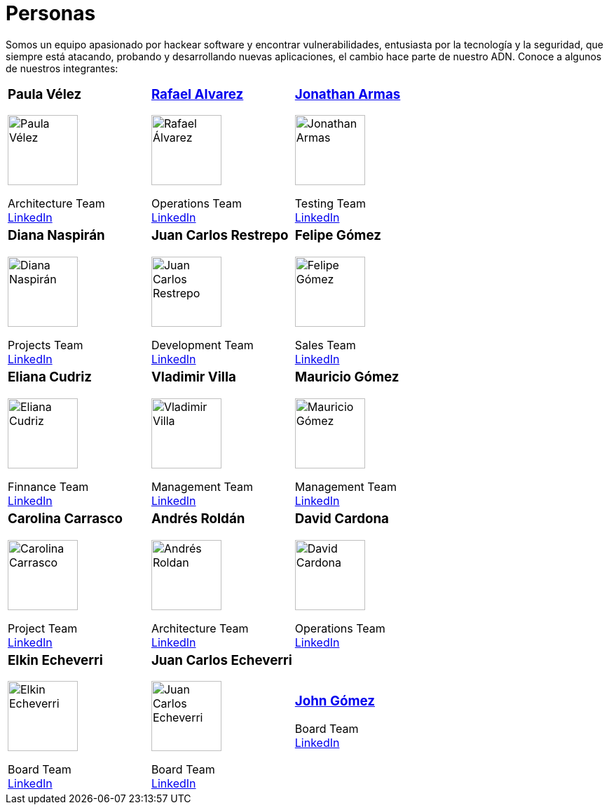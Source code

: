 :slug: personas/
:description: Fluid Attacks es una compañía dedicada al ethical hacking, las pruebas de intrusión y la detección de vulnerabilidades en aplicaciones con más de 18 años de experiencia. La siguiente página tiene como propósito presentar a los miembros que conforman el equipo de trabajo de Fluid Attacks.
:keywords: Fluid Attacks, Equipo, Trabajo, Personas, Perfil, Experiencia
:translate: people/

= Personas

Somos un equipo apasionado por hackear software y encontrar vulnerabilidades,
entusiasta por la tecnología y la seguridad,
que siempre está atacando, probando y desarrollando nuevas aplicaciones,
el cambio hace parte de nuestro ADN.
Conoce a algunos de nuestros integrantes:

[role= "tb-ppl"]
[cols=3]
|===

a|=== Paula Vélez
image::pvelez.png[alt="Paula Vélez", width=100 ]
Architecture Team +
link:https://www.linkedin.com/in/pauveelez/[LinkedIn]

a|=== link:ralvarez/[Rafael Alvarez]
image::ralvarez.png[alt="Rafael Álvarez", width=100 ]
Operations Team +
link:https://www.linkedin.com/in/rafael-alvarez-7b04a2177/[LinkedIn]

a|=== link:jarmas/[Jonathan Armas]
image::jarmas.png[alt="Jonathan Armas", width=100 ]
Testing Team +
link:https://www.linkedin.com/in/jonathan-armas[LinkedIn]

a|=== Diana Naspirán
image::dnaspiran.png[alt="Diana Naspirán", width=100 ]
Projects Team +
link:https://www.linkedin.com/in/dianacarolinanaspiran/[LinkedIn]

a|=== Juan Carlos Restrepo
image::jrestrepo.png[alt="Juan Carlos Restrepo", width=100 ]
Development Team +
link:https://www.linkedin.com/in/juancrestrepo[LinkedIn]

a|=== Felipe Gómez
image::fgomez.png[alt="Felipe Gómez", width=100 ]
Sales Team +
link:https://www.linkedin.com/in/felipegomezarango[LinkedIn]

a|=== Eliana Cudriz
image::ecudriz.png[alt="Eliana Cudriz", width=100 ]
Finnance Team +
link:https://www.linkedin.com/in/eliana-cudriz-53b82210b/[LinkedIn]

a|=== Vladimir Villa
image::vvilla.png[alt="Vladimir Villa", width=100]
Management Team +
link:https://www.linkedin.com/in/vladimir-villa-g%C3%B3mez-31a23b5/[LinkedIn]

a|=== Mauricio Gómez
image::mgomez.png[alt="Mauricio Gómez", width=100 ]
Management Team +
link:https://www.linkedin.com/in/mauricio-gomez-arango-52157b33/[LinkedIn]

a|=== Carolina Carrasco
image::ccarrasco.png[alt="Carolina Carrasco", width=100 ]
Project Team +
link:https://www.linkedin.com/in/carolina-carrasco-01612767/[LinkedIn]

a|=== Andrés Roldán
image::aroldan.png[alt="Andrés Roldan", width=100 ]
Architecture Team +
link:https://www.linkedin.com/in/andr%C3%A9s-rold%C3%A1n-0602702/[LinkedIn]

a|=== David Cardona
image::dcardona.png[alt="David Cardona", width=100 ]
Operations Team +
link:https://www.linkedin.com/in/david-145843146/[LinkedIn]

a|=== Elkin Echeverri
image::eecheverri.png[alt="Elkin Echeverri", width=100 ]
Board Team +
link:https://www.linkedin.com/in/elkin-echeverri-garcia-bb81505/[LinkedIn]

a|=== Juan Carlos Echeverri
image::jecheverri.png[alt="Juan Carlos Echeverri", width=100 ]
Board Team +
link:https://www.linkedin.com/in/juan-carlos-echeverri-cia-ccsa-29a6829a/[LinkedIn]

a|=== link:john-gomez/[John Gómez]
Board Team +
link:https://www.linkedin.com/in/john-g%C3%B3mez-594a3727/[LinkedIn]

|===
